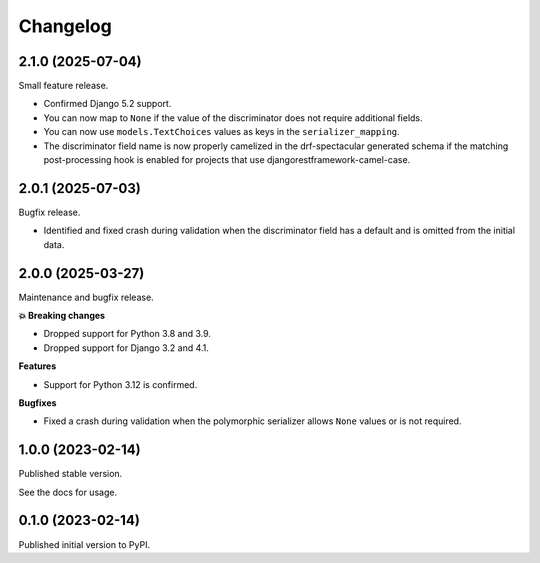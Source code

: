 =========
Changelog
=========

2.1.0 (2025-07-04)
==================

Small feature release.

* Confirmed Django 5.2 support.
* You can now map to ``None`` if the value of the discriminator does not require
  additional fields.
* You can now use ``models.TextChoices`` values as keys in the ``serializer_mapping``.
* The discriminator field name is now properly camelized in the drf-spectacular generated
  schema if the matching post-processing hook is enabled for projects that use
  djangorestframework-camel-case.

2.0.1 (2025-07-03)
==================

Bugfix release.

* Identified and fixed crash during validation when the discriminator field has a
  default and is omitted from the initial data.

2.0.0 (2025-03-27)
==================

Maintenance and bugfix release.

**💥 Breaking changes**

* Dropped support for Python 3.8 and 3.9.
* Dropped support for Django 3.2 and 4.1.

**Features**

* Support for Python 3.12 is confirmed.

**Bugfixes**

* Fixed a crash during validation when the polymorphic serializer allows ``None`` values
  or is not required.


1.0.0 (2023-02-14)
==================

Published stable version.

See the docs for usage.

0.1.0 (2023-02-14)
==================

Published initial version to PyPI.
